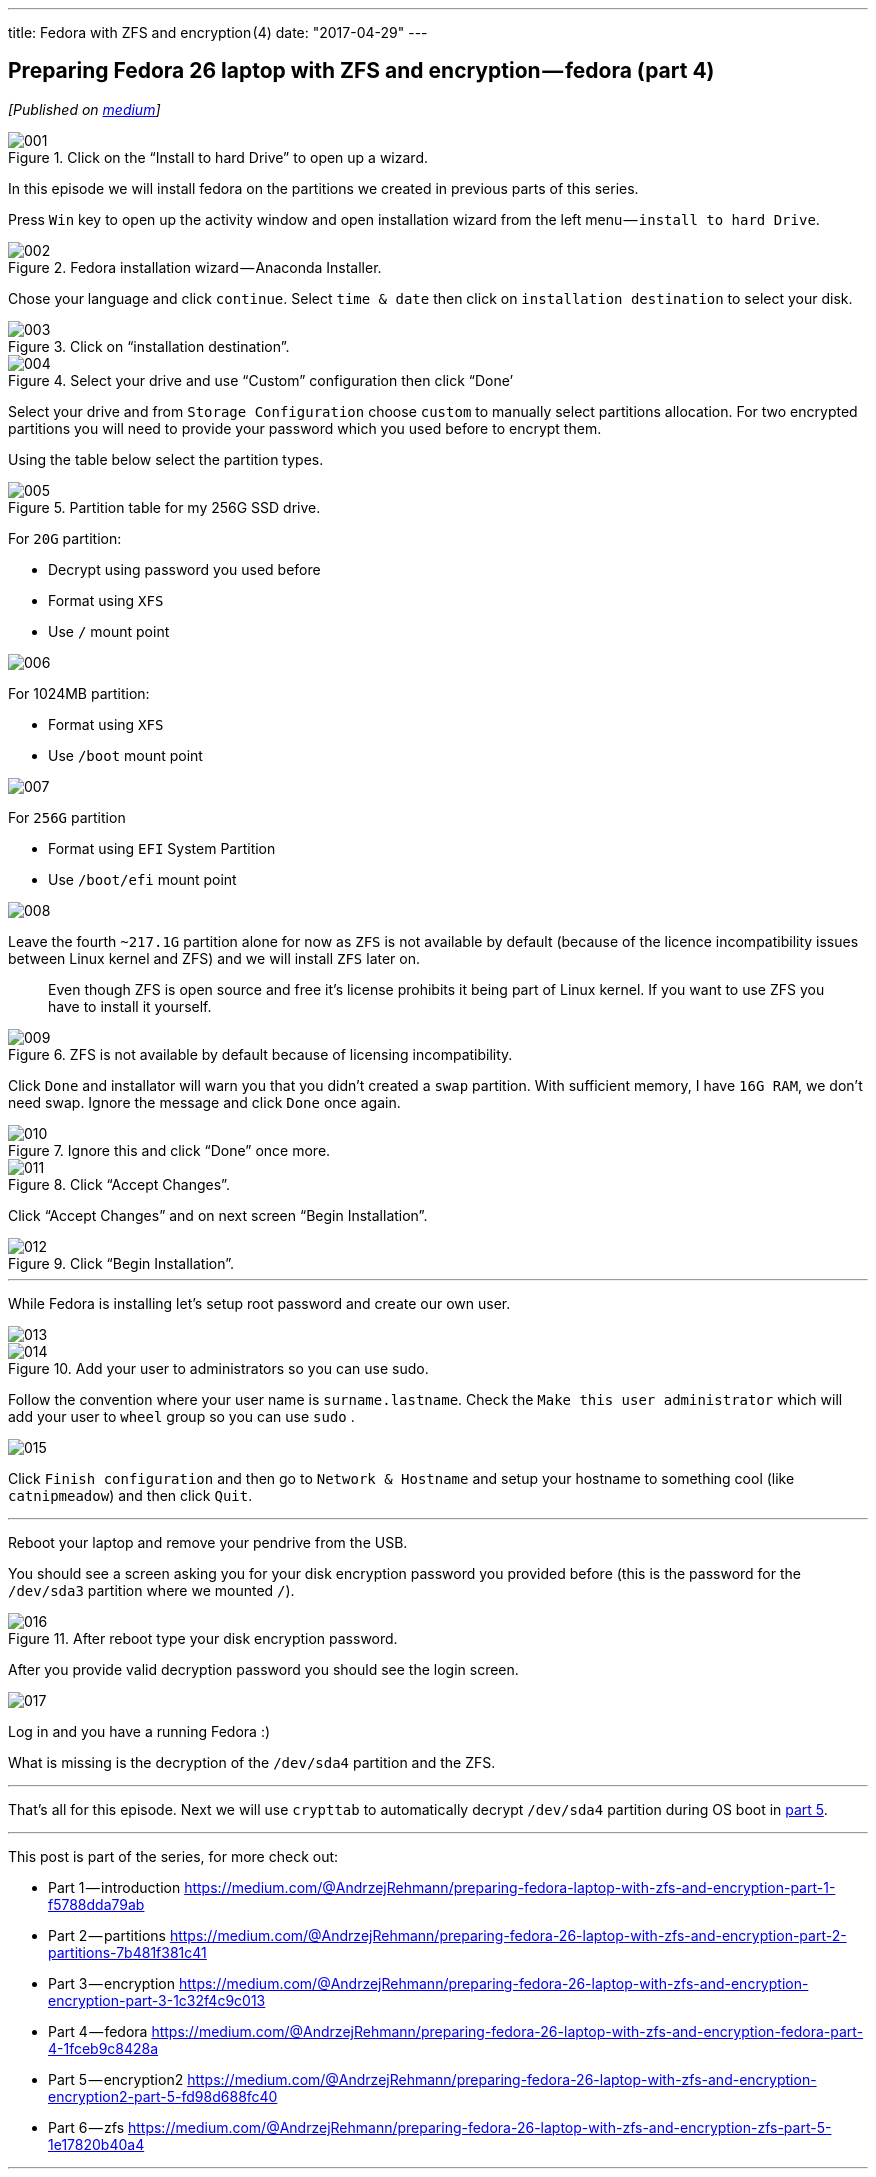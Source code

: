 ---
title: Fedora with ZFS and encryption (4)
date: "2017-04-29"
---

== Preparing Fedora 26 laptop with ZFS and encryption — fedora (part 4)
:imagesdir: ./images/2017-04-29-preparing-fedora-26-laptop-with-zfs-and-ecryption/part4/

_[Published on https://medium.com/@AndrzejRehmann/preparing-fedora-26-laptop-with-zfs-and-encryption-fedora-part-4-1fceb9c8428a[medium]]_

.Click on the “Install to hard Drive” to open up a wizard.
image::001.png[]

In this episode we will install fedora on the partitions we created in previous parts of this series.

Press `Win` key to open up the activity window and open installation wizard from the left menu — `install to hard Drive`.

.Fedora installation wizard — Anaconda Installer.
image::002.png[]

Chose your language and click `continue`. Select `time & date` then click on `installation destination` to select your disk.

.Click on “installation destination”.
image::003.png[]

.Select your drive and use “Custom” configuration then click “Done’
image::004.png[]

Select your drive and from `Storage Configuration` choose `custom` to manually select partitions allocation. For two encrypted partitions you will need to provide your password which you used before to encrypt them.

Using the table below select the partition types.

.Partition table for my 256G SSD drive.
image::005.png[]

For `20G` partition:

* Decrypt using password you used before
* Format using `XFS`
* Use `/` mount point

image::006.png[]

For 1024MB partition:

* Format using `XFS`
* Use `/boot` mount point

image::007.png[]

For `256G` partition

* Format using `EFI` System Partition
* Use `/boot/efi` mount point

image::008.png[]

Leave the fourth `~217.1G` partition alone for now as `ZFS` is not available by default (because of the licence incompatibility issues between Linux kernel and ZFS) and we will install `ZFS` later on.

> Even though ZFS is open source and free it’s license prohibits it being part of Linux kernel. If you want to use ZFS you have to install it yourself.

.ZFS is not available by default because of licensing incompatibility.
image::009.png[]

Click `Done` and installator will warn you that you didn’t created a `swap` partition. With sufficient memory, I have `16G RAM`, we don’t need swap. Ignore the message and click `Done` once again.

.Ignore this and click “Done” once more.
image::010.png[]

.Click “Accept Changes”.
image::011.png[]

Click “Accept Changes” and on next screen “Begin Installation”.

.Click “Begin Installation”.
image::012.png[]

---

While Fedora is installing let’s setup root password and create our own user.

image::013.png[]

.Add your user to administrators so you can use sudo.
image::014.png[]

Follow the convention where your user name is `surname.lastname`. Check the `Make this user administrator` which will add your user to `wheel` group so you can use `sudo` .

image::015.png[]

Click `Finish configuration` and then go to `Network & Hostname` and setup your hostname to something cool (like `catnipmeadow`) and then click `Quit`.

---

Reboot your laptop and remove your pendrive from the USB.

You should see a screen asking you for your disk encryption password you provided before (this is the password for the `/dev/sda3` partition where we mounted `/`).

.After reboot type your disk encryption password.
image::016.jpeg[]

After you provide valid decryption password you should see the login screen.

image::017.jpeg[]

Log in and you have a running Fedora :)

What is missing is the decryption of the `/dev/sda4` partition and the ZFS.


---

That’s all for this episode. Next we will use `crypttab` to automatically decrypt `/dev/sda4` partition during OS boot in https://medium.com/@AndrzejRehmann/preparing-fedora-26-laptop-with-zfs-and-encryption-encryption2-part-5-fd98d688fc40[part 5].

---

This post is part of the series, for more check out:

* Part 1 — introduction https://medium.com/@AndrzejRehmann/preparing-fedora-laptop-with-zfs-and-encryption-part-1-f5788dda79ab
* Part 2 — partitions https://medium.com/@AndrzejRehmann/preparing-fedora-26-laptop-with-zfs-and-encryption-part-2-partitions-7b481f381c41
* Part 3 — encryption https://medium.com/@AndrzejRehmann/preparing-fedora-26-laptop-with-zfs-and-encryption-encryption-part-3-1c32f4c9c013
* Part 4 — fedora https://medium.com/@AndrzejRehmann/preparing-fedora-26-laptop-with-zfs-and-encryption-fedora-part-4-1fceb9c8428a
* Part 5 — encryption2 https://medium.com/@AndrzejRehmann/preparing-fedora-26-laptop-with-zfs-and-encryption-encryption2-part-5-fd98d688fc40
* Part 6 — zfs https://medium.com/@AndrzejRehmann/preparing-fedora-26-laptop-with-zfs-and-encryption-zfs-part-5-1e17820b40a4

---

Special thanks to https://medium.com/@marcinskarbek[Marcin Skarbek] for setting up my laptop and explaining all of this stuff to me with excruciating details.